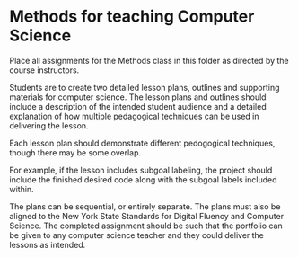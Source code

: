 * Methods for teaching Computer Science

Place all assignments for the Methods class in this folder as directed by the course instructors.

Students are to create two detailed lesson plans, outlines and supporting materials for computer science. The lesson plans and outlines should include a description of the intended student audience and a detailed explanation of how multiple pedagogical techniques can be used in delivering the lesson.

Each lesson plan should demonstrate different pedogogical techniques, though there may be some overlap.

For example, if the lesson includes subgoal labeling, the project should include the finished desired code along with the subgoal labels included within.

The plans can be sequential, or entirely separate. The plans must also be aligned to the New York State Standards for Digital Fluency and Computer Science. The completed assignment should be such that the portfolio can be given to any computer science teacher and they could deliver the lessons as intended.


